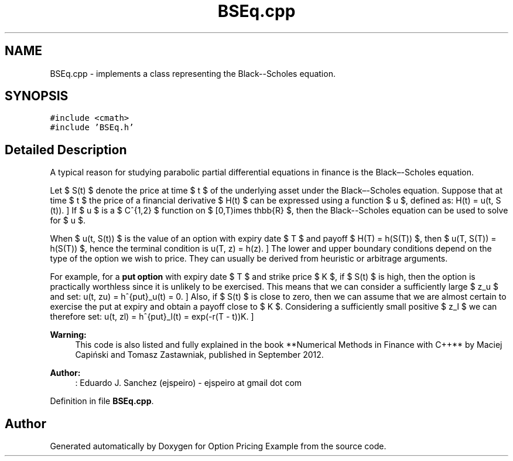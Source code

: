 .TH "BSEq.cpp" 3 "Wed May 4 2016" "Option Pricing Example" \" -*- nroff -*-
.ad l
.nh
.SH NAME
BSEq.cpp \- 
implements a class representing the Black--Scholes equation\&.  

.SH SYNOPSIS
.br
.PP
\fC#include <cmath>\fP
.br
\fC#include 'BSEq\&.h'\fP
.br

.SH "Detailed Description"
.PP 
A typical reason for studying parabolic partial differential equations in finance is the Black–-Scholes equation\&.
.PP
Let $ S(t) $ denote the price at time $ t $ of the underlying asset under the Black–-Scholes equation\&. Suppose that at time $ t $ the price of a financial derivative $ H(t) $ can be expressed using a function $ u $, defined as: \[ H(t) = u(t, S (t)). \] If $ u $ is a $ C^{1,2} $ function on $ [0,T)\times \mathbb{R} $, then the Black--Scholes equation can be used to solve for $ u $\&.
.PP
When $ u(t, S(t)) $ is the value of an option with expiry date $ T $ and payoff $ H(T) = h(S(T)) $, then $ u(T, S(T)) = h(S(T)) $, hence the terminal condition is \[ u(T, z) = h(z). \] The lower and upper boundary conditions depend on the type of the option we wish to price\&. They can usually be derived from heuristic or arbitrage arguments\&.
.PP
For example, for a \fBput option\fP with expiry date $ T $ and strike price $ K $, if $ S(t) $ is high, then the option is practically worthless since it is unlikely to be exercised\&. This means that we can consider a sufficiently large $ z_u $ and set: \[ u(t, zu) = h^{put}_u(t) = 0. \] Also, if $ S(t) $ is close to zero, then we can assume that we are almost certain to exercise the put at expiry and obtain a payoff close to $ K $\&. Considering a sufficiently small positive $ z_l $ we can therefore set: \[ u(t, zl) = h^{put}_l(t) = exp(-r(T - t))K. \]
.PP
\fBWarning:\fP
.RS 4
This code is also listed and fully explained in the book **Numerical Methods in Finance with C++** by Maciej Capiński and Tomasz Zastawniak, published in September 2012\&.
.RE
.PP
\fBAuthor:\fP
.RS 4
: Eduardo J\&. Sanchez (ejspeiro) - ejspeiro at gmail dot com 
.RE
.PP

.PP
Definition in file \fBBSEq\&.cpp\fP\&.
.SH "Author"
.PP 
Generated automatically by Doxygen for Option Pricing Example from the source code\&.
